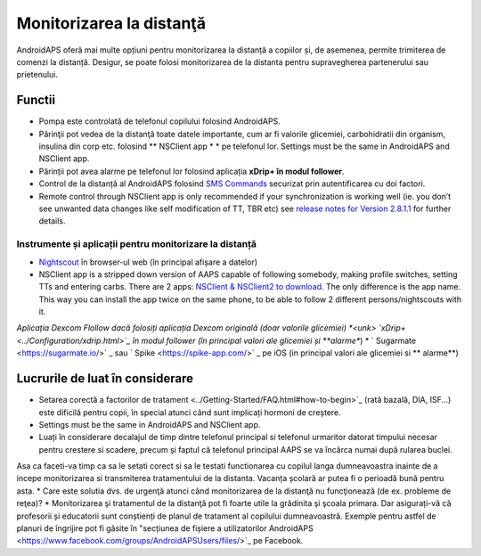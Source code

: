 Monitorizarea la distanţă
**************************************************

.. image:: ../images/KidsMonitoring.png
  :alt: Monitorizarea copiilor
  
AndroidAPS oferă mai multe opțiuni pentru monitorizarea la distanță a copiilor și, de asemenea, permite trimiterea de comenzi la distanță. Desigur, se poate folosi monitorizarea de la distanta pentru supravegherea partenerului sau prietenului.

Functii
==================================================
* Pompa este controlată de telefonul copilului folosind AndroidAPS.
* Părinţii pot vedea de la distanţă toate datele importante, cum ar fi valorile glicemiei, carbohidratii din organism, insulina din corp etc. folosind ** NSClient app * * pe telefonul lor. Settings must be the same in AndroidAPS and NSClient app.
* Părinții pot avea alarme pe telefonul lor folosind aplicația **xDrip+ în modul follower**.
* Control de la distanță al AndroidAPS folosind `SMS Commands <../Children/SMS-Commands.html>`_ securizat prin autentificarea cu doi factori.
* Remote control through NSClient app is only recommended if your synchronization is working well (ie. you don’t see unwanted data changes like self modification of TT, TBR etc) see `release notes for Version 2.8.1.1 <https://androidaps.readthedocs.io/en/latest/EN/Installing-AndroidAPS/Releasenotes.html#important-hints>`_ for further details.

Instrumente și aplicații pentru monitorizare la distanță
---------------------------------------------------------
* `Nightscout <http://www.nightscout.info/>`_ în browser-ul web (în principal afișare a datelor)
*	NSClient app is a stripped down version of AAPS capable of following somebody, making profile switches, setting TTs and entering carbs. There are 2 apps:  `NSClient & NSClient2 to download <https://github.com/nightscout/AndroidAPS/releases/>`_. The only difference is the app name. This way you can install the app twice on the same phone, to be able to follow 2 different persons/nightscouts with it.
*Aplicația Dexcom Flollow dacă folosiți aplicația Dexcom originală (doar valorile glicemiei)
*<unk> `xDrip+ <../Configuration/xdrip.html>`_ în modul follower (în principal valori ale glicemiei și **alarme**)
* ` Sugarmate <https://sugarmate.io/>` _ sau ` Spike <https://spike-app.com/>` _ pe iOS (in principal valori ale glicemiei si ** alarme**)

Lucrurile de luat în considerare
==================================================
* Setarea corectă a factorilor de tratament <../Getting-Started/FAQ.html#how-to-begin>`_ (rată bazală, DIA, ISF...) este dificilă pentru copii, în special atunci când sunt implicați hormoni de creștere. 
* Settings must be the same in AndroidAPS and NSClient app.
* Luați în considerare decalajul de timp dintre telefonul principal si telefonul urmaritor datorat timpului necesar pentru crestere si scadere, precum și faptul că telefonul principal AAPS se va încărca numai după rularea buclei.
Asa ca faceti-va timp ca sa le setati corect si sa le testati functionarea cu copilul langa dumneavoastra inainte de a incepe monitorizarea si transmiterea tratamentului de la distanta. Vacanța școlară ar putea fi o perioadă bună pentru asta.
* Care este solutia dvs. de urgenţă atunci când monitorizarea de la distanţă nu funcţionează (de ex. probleme de reţea)?
* Monitorizarea şi tratamentul de la distanţă pot fi foarte utile la grădinita şi şcoala primara. Dar asigurați-vă că profesorii și educatorii sunt conștienți de planul de tratament al copilului dumneavoastră. Exemple pentru astfel de planuri de îngrijire pot fi găsite în "secțiunea de fișiere a utilizatorilor AndroidAPS <https://www.facebook.com/groups/AndroidAPSUsers/files/>`_ pe Facebook.
